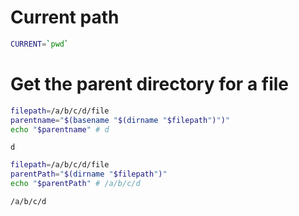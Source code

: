* Current path
   
  #+BEGIN_SRC bash
    CURRENT=`pwd`
  #+END_SRC

  #+RESULTS:

* Get the parent directory for a file

  #+BEGIN_SRC bash
    filepath=/a/b/c/d/file
    parentname="$(basename "$(dirname "$filepath")")"
    echo "$parentname" # d
  #+END_SRC

  #+RESULTS:
  : d


  #+BEGIN_SRC bash
    filepath=/a/b/c/d/file
    parentPath="$(dirname "$filepath")"
    echo "$parentPath" # /a/b/c/d
  #+END_SRC

  #+RESULTS:
  : /a/b/c/d






